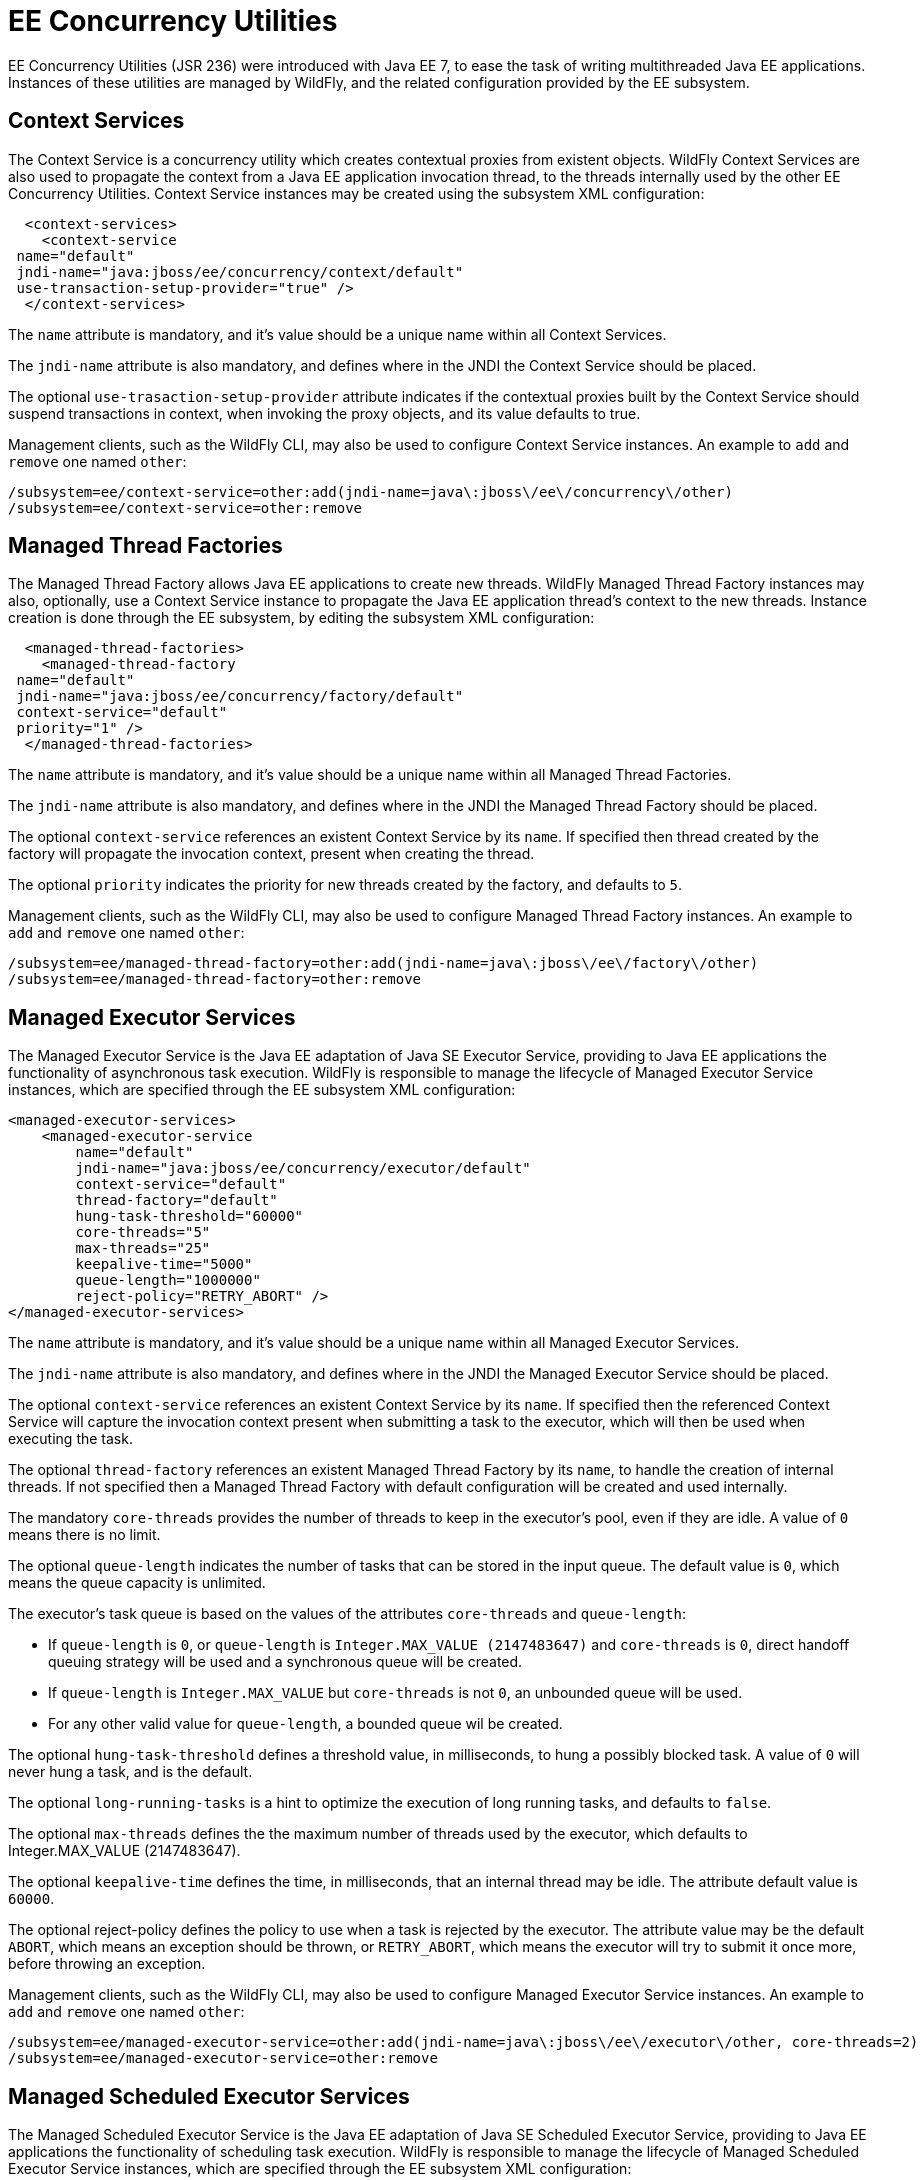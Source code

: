 [[EE_Concurrency_Utilities_Configuration]]
= EE Concurrency Utilities

EE Concurrency Utilities (JSR 236) were introduced with Java EE 7, to
ease the task of writing multithreaded Java EE applications. Instances
of these utilities are managed by WildFly, and the related configuration
provided by the EE subsystem.

[[context-services]]
== Context Services

The Context Service is a concurrency utility which creates contextual
proxies from existent objects. WildFly Context Services are also used to
propagate the context from a Java EE application invocation thread, to
the threads internally used by the other EE Concurrency Utilities.
Context Service instances may be created using the subsystem XML
configuration:

[source,xml]
----
  <context-services>
    <context-service
 name="default"
 jndi-name="java:jboss/ee/concurrency/context/default"
 use-transaction-setup-provider="true" />
  </context-services>
----

The `name` attribute is mandatory, and it's value should be a unique
name within all Context Services.

The `jndi-name` attribute is also mandatory, and defines where in the
JNDI the Context Service should be placed.

The optional `use-trasaction-setup-provider` attribute indicates if the
contextual proxies built by the Context Service should suspend
transactions in context, when invoking the proxy objects, and its value
defaults to true.

Management clients, such as the WildFly CLI, may also be used to
configure Context Service instances. An example to `add` and `remove`
one named `other`:

[source,ruby]
----
/subsystem=ee/context-service=other:add(jndi-name=java\:jboss\/ee\/concurrency\/other)
/subsystem=ee/context-service=other:remove
----

[[managed-thread-factories]]
== Managed Thread Factories

The Managed Thread Factory allows Java EE applications to create new
threads. WildFly Managed Thread Factory instances may also, optionally,
use a Context Service instance to propagate the Java EE application
thread's context to the new threads. Instance creation is done through
the EE subsystem, by editing the subsystem XML configuration:

[source,xml]
----
  <managed-thread-factories>
    <managed-thread-factory
 name="default"
 jndi-name="java:jboss/ee/concurrency/factory/default"
 context-service="default"
 priority="1" />
  </managed-thread-factories>
----

The `name` attribute is mandatory, and it's value should be a unique
name within all Managed Thread Factories.

The `jndi-name` attribute is also mandatory, and defines where in the
JNDI the Managed Thread Factory should be placed.

The optional `context-service` references an existent Context Service by
its `name`. If specified then thread created by the factory will
propagate the invocation context, present when creating the thread.

The optional `priority` indicates the priority for new threads created
by the factory, and defaults to `5`.

Management clients, such as the WildFly CLI, may also be used to
configure Managed Thread Factory instances. An example to `add` and
`remove` one named `other`:

[source,ruby]
----
/subsystem=ee/managed-thread-factory=other:add(jndi-name=java\:jboss\/ee\/factory\/other)
/subsystem=ee/managed-thread-factory=other:remove
----

[[managed-executor-services]]
== Managed Executor Services

The Managed Executor Service is the Java EE adaptation of Java SE
Executor Service, providing to Java EE applications the functionality of
asynchronous task execution. WildFly is responsible to manage the
lifecycle of Managed Executor Service instances, which are specified
through the EE subsystem XML configuration:

[source,xml]
----
<managed-executor-services>
    <managed-executor-service
        name="default"
        jndi-name="java:jboss/ee/concurrency/executor/default"
        context-service="default"
        thread-factory="default"
        hung-task-threshold="60000"
        core-threads="5"
        max-threads="25"
        keepalive-time="5000"
        queue-length="1000000"
        reject-policy="RETRY_ABORT" />
</managed-executor-services>
----

The `name` attribute is mandatory, and it's value should be a unique
name within all Managed Executor Services.

The `jndi-name` attribute is also mandatory, and defines where in the
JNDI the Managed Executor Service should be placed.

The optional `context-service` references an existent Context Service by
its `name`. If specified then the referenced Context Service will
capture the invocation context present when submitting a task to the
executor, which will then be used when executing the task.

The optional `thread-factory` references an existent Managed Thread
Factory by its `name`, to handle the creation of internal threads. If
not specified then a Managed Thread Factory with default configuration
will be created and used internally.

The mandatory `core-threads` provides the number of threads to keep in
the executor's pool, even if they are idle. A value of `0` means there
is no limit.

The optional `queue-length` indicates the number of tasks that can be
stored in the input queue. The default value is `0`, which means the
queue capacity is unlimited.

The executor's task queue is based on the values of the attributes
`core-threads` and `queue-length`:

* If `queue-length` is `0`, or `queue-length` is
`Integer.MAX_VALUE (2147483647)` and `core-threads` is `0`, direct
handoff queuing strategy will be used and a synchronous queue will be
created.
* If `queue-length` is `Integer.MAX_VALUE` but `core-threads` is not
`0`, an unbounded queue will be used.
* For any other valid value for `queue-length`, a bounded queue wil be
created.

The optional `hung-task-threshold` defines a threshold value, in
milliseconds, to hung a possibly blocked task. A value of `0` will never
hung a task, and is the default.

The optional `long-running-tasks` is a hint to optimize the execution of
long running tasks, and defaults to `false`.

The optional `max-threads` defines the the maximum number of threads
used by the executor, which defaults to Integer.MAX_VALUE (2147483647).

The optional `keepalive-time` defines the time, in milliseconds, that an
internal thread may be idle. The attribute default value is `60000`.

The optional reject-policy defines the policy to use when a task is
rejected by the executor. The attribute value may be the default
`ABORT`, which means an exception should be thrown, or `RETRY_ABORT`,
which means the executor will try to submit it once more, before
throwing an exception.

Management clients, such as the WildFly CLI, may also be used to
configure Managed Executor Service instances. An example to `add` and
`remove` one named `other`:

[source,ruby]
----
/subsystem=ee/managed-executor-service=other:add(jndi-name=java\:jboss\/ee\/executor\/other, core-threads=2)
/subsystem=ee/managed-executor-service=other:remove
----

[[managed-scheduled-executor-services]]
== Managed Scheduled Executor Services

The Managed Scheduled Executor Service is the Java EE adaptation of Java
SE Scheduled Executor Service, providing to Java EE applications the
functionality of scheduling task execution. WildFly is responsible to
manage the lifecycle of Managed Scheduled Executor Service instances,
which are specified through the EE subsystem XML configuration:

[source,xml]
----
<managed-scheduled-executor-services>
    <managed-scheduled-executor-service
        name="default"
        jndi-name="java:jboss/ee/concurrency/scheduler/default"
        context-service="default"
        thread-factory="default"
        hung-task-threshold="60000"
        core-threads="5"
        keepalive-time="5000"
        reject-policy="RETRY_ABORT" />
</managed-scheduled-executor-services>
----

The `name` attribute is mandatory, and it's value should be a unique
name within all Managed Scheduled Executor Services.

The `jndi-name` attribute is also mandatory, and defines where in the
JNDI the Managed Scheduled Executor Service should be placed.

The optional `context-service` references an existent Context Service by
its `name`. If specified then the referenced Context Service will
capture the invocation context present when submitting a task to the
executor, which will then be used when executing the task.

The optional `thread-factory` references an existent Managed Thread
Factory by its `name`, to handle the creation of internal threads. If
not specified then a Managed Thread Factory with default configuration
will be created and used internally.

The mandatory `core-threads` provides the number of threads to keep in
the executor's pool, even if they are idle. A value of `0` means there
is no limit.

The optional `hung-task-threshold` defines a threshold value, in
milliseconds, to hung a possibly blocked task. A value of `0` will never
hung a task, and is the default.

The optional `long-running-tasks` is a hint to optimize the execution of
long running tasks, and defaults to `false`.

The optional `keepalive-time` defines the time, in milliseconds, that an
internal thread may be idle. The attribute default value is `60000`.

The optional reject-policy defines the policy to use when a task is
rejected by the executor. The attribute value may be the default
`ABORT`, which means an exception should be thrown, or `RETRY_ABORT`,
which means the executor will try to submit it once more, before
throwing an exception.

Management clients, such as the WildFly CLI, may also be used to
configure Managed Scheduled Executor Service instances. An example to
`add` and `remove` one named `other`:

[source,ruby]
----
/subsystem=ee/managed-scheduled-executor-service=other:add(jndi-name=java\:jboss\/ee\/scheduler\/other, core-threads=2)
/subsystem=ee/managed-scheduled-executor-service=other:remove
----
